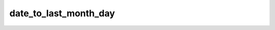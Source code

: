 ======================
date_to_last_month_day
======================


.. php:function:: date_to_last_month_day( $date)
	
		.. rst-class:: phpdoc-description
		
			| Retorna um objeto ``DateTime`` setado para o último dia do mês. Hora minuto e segundo
			| serão definidos como **23:59:59**.
			
		
		
		:Parameters:
			- ‹ DateTime › **$date** |br|
			  Data original.

		
		:Returns: ‹ \\DateTime ›|br|